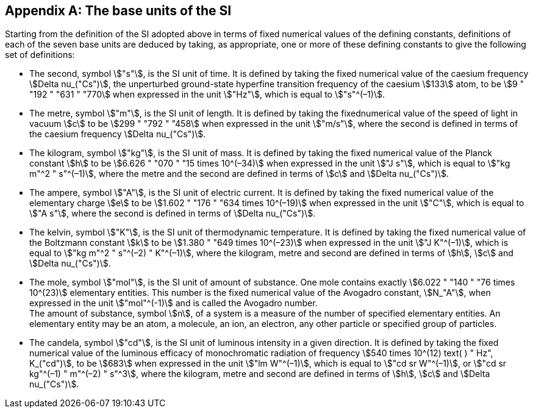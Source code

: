 [appendix,obligation=informative]
== The base units of the SI

Starting from the definition of the SI adopted above in terms of fixed numerical values of the defining constants, definitions of each of the seven base units are deduced by taking, as appropriate, one or more of these defining constants to give the following set of definitions:

* The second, symbol stem:["s"], is the SI unit of time. It is defined by taking the fixed numerical value of the caesium frequency stem:[Delta nu_("Cs")], the unperturbed ground-state hyperfine transition frequency of the caesium stem:[133] atom, to be stem:[9 " "192 " "631 " "770] when expressed in the unit stem:["Hz"], which is equal to stem:["s"^(–1)].
* The metre, symbol stem:["m"], is the SI unit of length. It is defined by taking the fixednumerical value of the speed of light in vacuum stem:[c] to be stem:[299 " "792 " "458] when expressed in the unit stem:["m/s"], where the second is defined in terms of the caesium frequency stem:[Delta nu_("Cs")].
* The kilogram, symbol stem:["kg"], is the SI unit of mass. It is defined by taking the fixed numerical value of the Planck constant stem:[h] to be stem:[6.626 " "070 " "15 times 10^(–34)] when expressed in the unit stem:["J s"], which is equal to stem:["kg m"^2 " s"^(–1)], where the metre and the second are defined in terms of stem:[c] and stem:[Delta nu_("Cs")].
* The ampere, symbol stem:["A"], is the SI unit of electric current. It is defined by taking the fixed numerical value of the elementary charge stem:[e] to be stem:[1.602 " "176 " "634 times 10^(–19)] when expressed in the unit stem:["C"], which is equal to stem:["A s"], where the second is defined in terms of stem:[Delta nu_("Cs")]. 
* The kelvin, symbol stem:["K"], is the SI unit of thermodynamic temperature. It is defined by taking the fixed numerical value of the Boltzmann constant stem:[k] to be stem:[1.380 " "649 times 10^(–23)] when expressed in the unit stem:["J K"^(–1)], which is equal to stem:["kg m"^2 " s"^(–2) " K"^(–1)], where the kilogram, metre and second are defined in terms of stem:[h], stem:[c] and stem:[Delta nu_("Cs")].
* The mole, symbol stem:["mol"], is the SI unit of amount of substance. One mole contains exactly stem:[6.022 " "140 " "76 times 10^(23)] elementary entities. This number is the fixed numerical value of the Avogadro constant, stem:[N_"A"], when expressed in the unit stem:["mol"^(-1)] and is called the Avogadro number. +
The amount of substance, symbol stem:[n], of a system is a measure of the number of specified elementary entities. An elementary entity may be an atom, a molecule, an ion, an electron, any other particle or specified group of particles.
* The candela, symbol stem:["cd"], is the SI unit of luminous intensity in a given direction. It is defined by taking the fixed numerical value of the luminous efficacy of monochromatic radiation of frequency stem:[540 times 10^(12) text( ) " Hz", K_("cd")], to be stem:[683] when expressed in the unit stem:["lm W"^(–1)], which is equal to stem:["cd sr W"^(–1)], or stem:["cd sr kg"^(–1) " m"^(–2) " s"^3], where the kilogram, metre and second are defined in terms of stem:[h], stem:[c] and stem:[Delta nu_("Cs")].